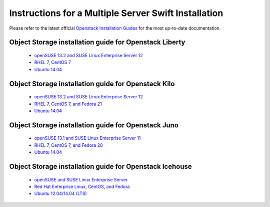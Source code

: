 =====================================================
Instructions for a Multiple Server Swift Installation
=====================================================

Please refer to the latest official
`Openstack Installation Guides <http://docs.openstack.org/#install-guides>`_
for the most up-to-date documentation.

Object Storage installation guide for Openstack Liberty
-------------------------------------------------------

 * `openSUSE 13.2 and SUSE Linux Enterprise Server 12 <http://docs.openstack.org/liberty/install-guide-obs/swift.html>`_
 * `RHEL 7, CentOS 7 <http://docs.openstack.org/liberty/install-guide-rdo/swift.html>`_
 * `Ubuntu 14.04 <http://docs.openstack.org/liberty/install-guide-ubuntu/swift.html>`_

Object Storage installation guide for Openstack Kilo
----------------------------------------------------

 * `openSUSE 13.2 and SUSE Linux Enterprise Server 12 <http://docs.openstack.org/kilo/install-guide/install/zypper/content/ch_swift.html>`_
 * `RHEL 7, CentOS 7, and Fedora 21 <http://docs.openstack.org/kilo/install-guide/install/yum/content/ch_swift.html>`_
 * `Ubuntu 14.04 <http://docs.openstack.org/kilo/install-guide/install/apt/content/ch_swift.html>`_

Object Storage installation guide for Openstack Juno
----------------------------------------------------

 * `openSUSE 13.1 and SUSE Linux Enterprise Server 11 <http://docs.openstack.org/juno/install-guide/install/zypper/content/ch_swift.html>`_
 * `RHEL 7, CentOS 7, and Fedora 20 <http://docs.openstack.org/juno/install-guide/install/yum/content/ch_swift.html>`_
 * `Ubuntu 14.04 <http://docs.openstack.org/juno/install-guide/install/apt/content/ch_swift.html>`_

Object Storage installation guide for Openstack Icehouse
--------------------------------------------------------

 * `openSUSE and SUSE Linux Enterprise Server <http://docs.openstack.org/icehouse/install-guide/install/zypper/content/ch_swift.html>`_
 * `Red Hat Enterprise Linux, CentOS, and Fedora <http://docs.openstack.org/icehouse/install-guide/install/yum/content/ch_swift.html>`_
 * `Ubuntu 12.04/14.04 (LTS) <http://docs.openstack.org/icehouse/install-guide/install/apt/content/ch_swift.html>`_
